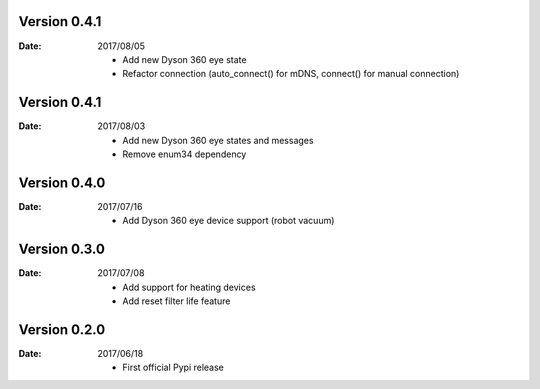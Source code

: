 Version 0.4.1
~~~~~~~~~~~~~

:Date:
    2017/08/05

    - Add new Dyson 360 eye state
    - Refactor connection (auto_connect() for mDNS, connect() for manual connection)

Version 0.4.1
~~~~~~~~~~~~~

:Date:
    2017/08/03

    - Add new Dyson 360 eye states and messages
    - Remove enum34 dependency

Version 0.4.0
~~~~~~~~~~~~~

:Date:
    2017/07/16

    - Add Dyson 360 eye device support (robot vacuum)

Version 0.3.0
~~~~~~~~~~~~~

:Date:
    2017/07/08

    - Add support for heating devices
    - Add reset filter life feature

Version 0.2.0
~~~~~~~~~~~~~

:Date:
    2017/06/18

    - First official Pypi release